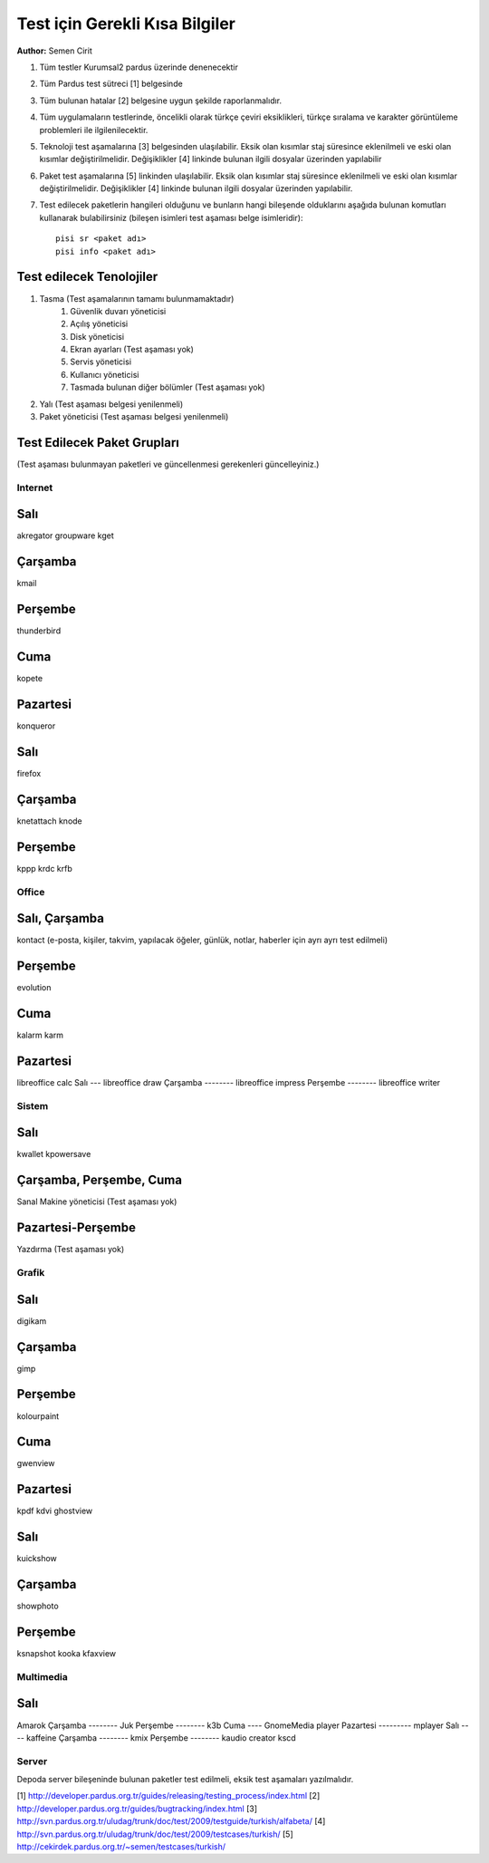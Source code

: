 Test için Gerekli Kısa Bilgiler
===============================
**Author:** Semen Cirit

#. Tüm testler Kurumsal2 pardus üzerinde denenecektir
#. Tüm Pardus test sütreci [1] belgesinde 
#. Tüm bulunan hatalar [2] belgesine uygun şekilde raporlanmalıdır.
#. Tüm uygulamaların testlerinde, öncelikli olarak türkçe çeviri eksiklikleri, türkçe sıralama ve karakter görüntüleme problemleri ile ilgilenilecektir.
#. Teknoloji test aşamalarına [3] belgesinden ulaşılabilir. Eksik olan kısımlar staj süresince eklenilmeli ve eski olan kısımlar değiştirilmelidir. Değişiklikler [4] linkinde bulunan ilgili dosyalar üzerinden yapılabilir
#. Paket test aşamalarına [5] linkinden ulaşılabilir. Eksik olan kısımlar staj süresince eklenilmeli ve eski olan kısımlar değiştirilmelidir. Değişiklikler [4] linkinde bulunan ilgili dosyalar üzerinden yapılabilir.
#. Test edilecek paketlerin hangileri olduğunu ve bunların hangi bileşende olduklarını aşağıda bulunan komutları kullanarak bulabilirsiniz (bileşen isimleri test aşaması belge isimleridir)::

    pisi sr <paket adı>
    pisi info <paket adı>

Test edilecek Tenolojiler
-------------------------

#. Tasma (Test aşamalarının tamamı bulunmamaktadır)
    #. Güvenlik duvarı yöneticisi
    #. Açılış yöneticisi
    #. Disk yöneticisi
    #. Ekran ayarları (Test aşaması yok)
    #. Servis yöneticisi
    #. Kullanıcı yöneticisi
    #. Tasmada bulunan diğer bölümler (Test aşaması yok)
#. Yalı (Test aşaması belgesi yenilenmeli)
#. Paket yöneticisi (Test aşaması belgesi yenilenmeli)

Test Edilecek Paket Grupları
----------------------------

(Test aşaması bulunmayan paketleri ve güncellenmesi gerekenleri güncelleyiniz.)

Internet
^^^^^^^^
Salı
----
akregator
groupware
kget

Çarşamba
-------
kmail

Perşembe
--------
thunderbird

Cuma
----
kopete

Pazartesi
---------
konqueror

Salı
----
firefox

Çarşamba
--------
knetattach
knode

Perşembe
--------
kppp
krdc
krfb

Office
^^^^^^
Salı, Çarşamba
--------------
kontact (e-posta, kişiler, takvim, yapılacak öğeler, günlük, notlar, haberler için ayrı ayrı test edilmeli)

Perşembe
--------
evolution

Cuma
----
kalarm
karm

Pazartesi
---------
libreoffice calc
Salı
---
libreoffice draw
Çarşamba
--------
libreoffice impress
Perşembe
--------
libreoffice writer


Sistem
^^^^^^
Salı
----
kwallet
kpowersave

Çarşamba, Perşembe, Cuma
------------------------
Sanal Makine yöneticisi (Test aşaması yok)

Pazartesi-Perşembe
------------------
Yazdırma (Test aşaması yok)


Grafik
^^^^^^
Salı
----
digikam

Çarşamba
--------
gimp

Perşembe
--------
kolourpaint

Cuma
----
gwenview

Pazartesi
---------
kpdf
kdvi
ghostview

Salı
----
kuickshow

Çarşamba
--------
showphoto

Perşembe
--------
ksnapshot
kooka
kfaxview

Multimedia
^^^^^^^^^^^
Salı
----
Amarok
Çarşamba
--------
Juk
Perşembe
--------
k3b
Cuma
----
GnomeMedia player
Pazartesi
---------
mplayer
Salı
----
kaffeine
Çarşamba
--------
kmix
Perşembe
--------
kaudio creator
kscd

Server
^^^^^^

Depoda server bileşeninde bulunan paketler test edilmeli, eksik test aşamaları yazılmalıdır.

[1] http://developer.pardus.org.tr/guides/releasing/testing_process/index.html
[2] http://developer.pardus.org.tr/guides/bugtracking/index.html
[3] http://svn.pardus.org.tr/uludag/trunk/doc/test/2009/testguide/turkish/alfabeta/
[4] http://svn.pardus.org.tr/uludag/trunk/doc/test/2009/testcases/turkish/
[5] http://cekirdek.pardus.org.tr/~semen/testcases/turkish/

